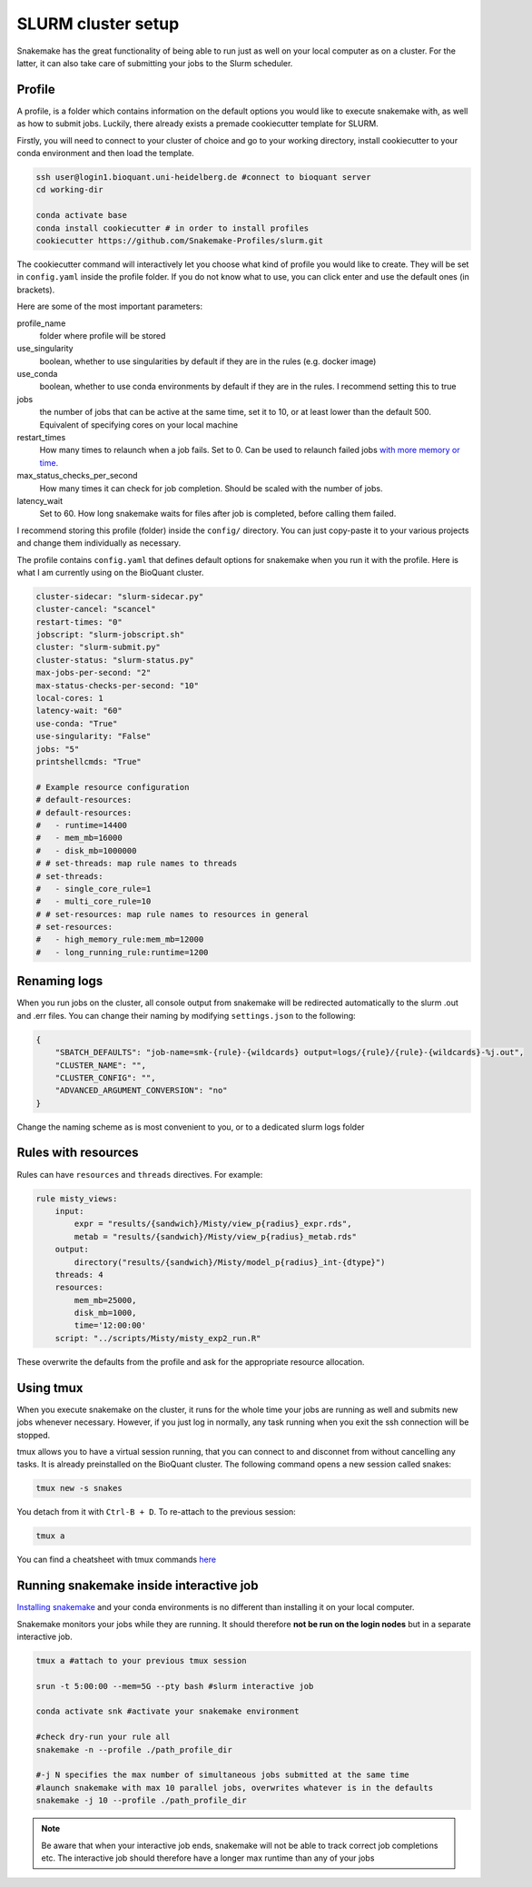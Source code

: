 SLURM cluster setup
===================
Snakemake has the great functionality of being able to run just as well on your local computer as on a cluster. For the latter, it can also take care of submitting your jobs to the Slurm scheduler.

Profile
-------
A profile, is a folder which contains information on the default options you would like to execute snakemake with, as well as how to submit jobs. Luckily, there already exists a premade cookiecutter template for SLURM.

Firstly, you will need to connect to your cluster of choice and go to your working directory, install cookiecutter to your conda environment and then load the template. 

.. code-block:: console

    ssh user@login1.bioquant.uni-heidelberg.de #connect to bioquant server
    cd working-dir

    conda activate base
    conda install cookiecutter # in order to install profiles
    cookiecutter https://github.com/Snakemake-Profiles/slurm.git

The cookiecutter command will interactively let you choose what kind of profile you would like to create. They will be set in ``config.yaml`` inside the profile folder. If you do not know what to use, you can click enter and use the default ones (in brackets).

Here are some of the most important parameters:

profile_name
    folder where profile will be stored

use_singularity
    boolean, whether to use singularities by default if they are in the rules (e.g. docker image)

use_conda
    boolean,  whether to use conda environments by default if they are in the rules. I recommend setting this to true

jobs
    the number of jobs that can be active at the same time, set it to 10, or at least lower than the default 500. Equivalent of specifying cores on your local machine

restart_times
    How many times to relaunch when a job fails. Set to 0. Can be used to relaunch failed jobs `with more memory or time. <https://bluegenes.github.io/hpc-snakemake-tips/>`_

max_status_checks_per_second
    How many times it can check for job completion. Should be scaled with the number of jobs.

latency_wait
    Set to 60. How long snakemake waits for files after job is completed, before calling them failed.


I recommend storing this profile (folder) inside the ``config/`` directory. You can just copy-paste it to your various projects and change them individually as necessary.

The profile contains ``config.yaml`` that defines default options for snakemake when you run it with the profile. Here is what I am currently using on the BioQuant cluster.

.. code-block:: yaml

    cluster-sidecar: "slurm-sidecar.py"
    cluster-cancel: "scancel"
    restart-times: "0"
    jobscript: "slurm-jobscript.sh"
    cluster: "slurm-submit.py"
    cluster-status: "slurm-status.py"
    max-jobs-per-second: "2"
    max-status-checks-per-second: "10"
    local-cores: 1
    latency-wait: "60"
    use-conda: "True"
    use-singularity: "False"
    jobs: "5"
    printshellcmds: "True"

    # Example resource configuration
    # default-resources:
    # default-resources:  
    #   - runtime=14400
    #   - mem_mb=16000
    #   - disk_mb=1000000
    # # set-threads: map rule names to threads
    # set-threads:
    #   - single_core_rule=1
    #   - multi_core_rule=10
    # # set-resources: map rule names to resources in general
    # set-resources:
    #   - high_memory_rule:mem_mb=12000
    #   - long_running_rule:runtime=1200

Renaming logs
-------------
When you run jobs on the cluster, all console output from snakemake will be redirected automatically to the slurm .out and .err files. You can change their naming by modifying ``settings.json`` to the following:

.. code-block:: json

    {
        "SBATCH_DEFAULTS": "job-name=smk-{rule}-{wildcards} output=logs/{rule}/{rule}-{wildcards}-%j.out",
        "CLUSTER_NAME": "",
        "CLUSTER_CONFIG": "",
        "ADVANCED_ARGUMENT_CONVERSION": "no"
    }

Change the naming scheme as is most convenient to you, or to a dedicated slurm logs folder


Rules with resources
--------------------
Rules can have ``resources`` and ``threads`` directives. For example:

.. code-block:: python

    rule misty_views:
        input:
            expr = "results/{sandwich}/Misty/view_p{radius}_expr.rds",
            metab = "results/{sandwich}/Misty/view_p{radius}_metab.rds"
        output: 
            directory("results/{sandwich}/Misty/model_p{radius}_int-{dtype}")
        threads: 4
        resources:
            mem_mb=25000,
            disk_mb=1000,
            time='12:00:00'
        script: "../scripts/Misty/misty_exp2_run.R"

These overwrite the defaults from the profile and ask for the appropriate resource allocation.

Using tmux
----------
When you execute snakemake on the cluster, it runs for the whole time your jobs are running as well and submits new jobs whenever necessary. However, if you just log in normally, any task running when you exit the ssh connection will be stopped.

tmux allows you to have a virtual session running, that you can connect to and disconnet from without cancelling any tasks. It is already preinstalled on the BioQuant cluster. The following command opens a new session called snakes:

.. code-block:: console

    tmux new -s snakes

You detach from it with ``Ctrl-B + D``. To re-attach to the previous session:

.. code-block:: console

    tmux a

You can find a cheatsheet with tmux commands `here <https://tmuxcheatsheet.com>`_

Running snakemake inside interactive job
----------------------------------------

`Installing snakemake <https://snakemake.readthedocs.io/en/stable/getting_started/installation.html#installation-via-conda-mamba>`_ and your conda environments is no different than installing it on your local computer.

Snakemake monitors your jobs while they are running. It should therefore **not be run on the login nodes** but in a separate interactive job.

.. code-block:: console

    tmux a #attach to your previous tmux session

    srun -t 5:00:00 --mem=5G --pty bash #slurm interactive job

    conda activate snk #activate your snakemake environment

    #check dry-run your rule all
    snakemake -n --profile ./path_profile_dir 

    #-j N specifies the max number of simultaneous jobs submitted at the same time
    #launch snakemake with max 10 parallel jobs, overwrites whatever is in the defaults
    snakemake -j 10 --profile ./path_profile_dir 

.. note::
    Be aware that when your interactive job ends, snakemake will not be able to track correct job completions etc. The interactive job should therefore have a longer max runtime than any of your jobs
